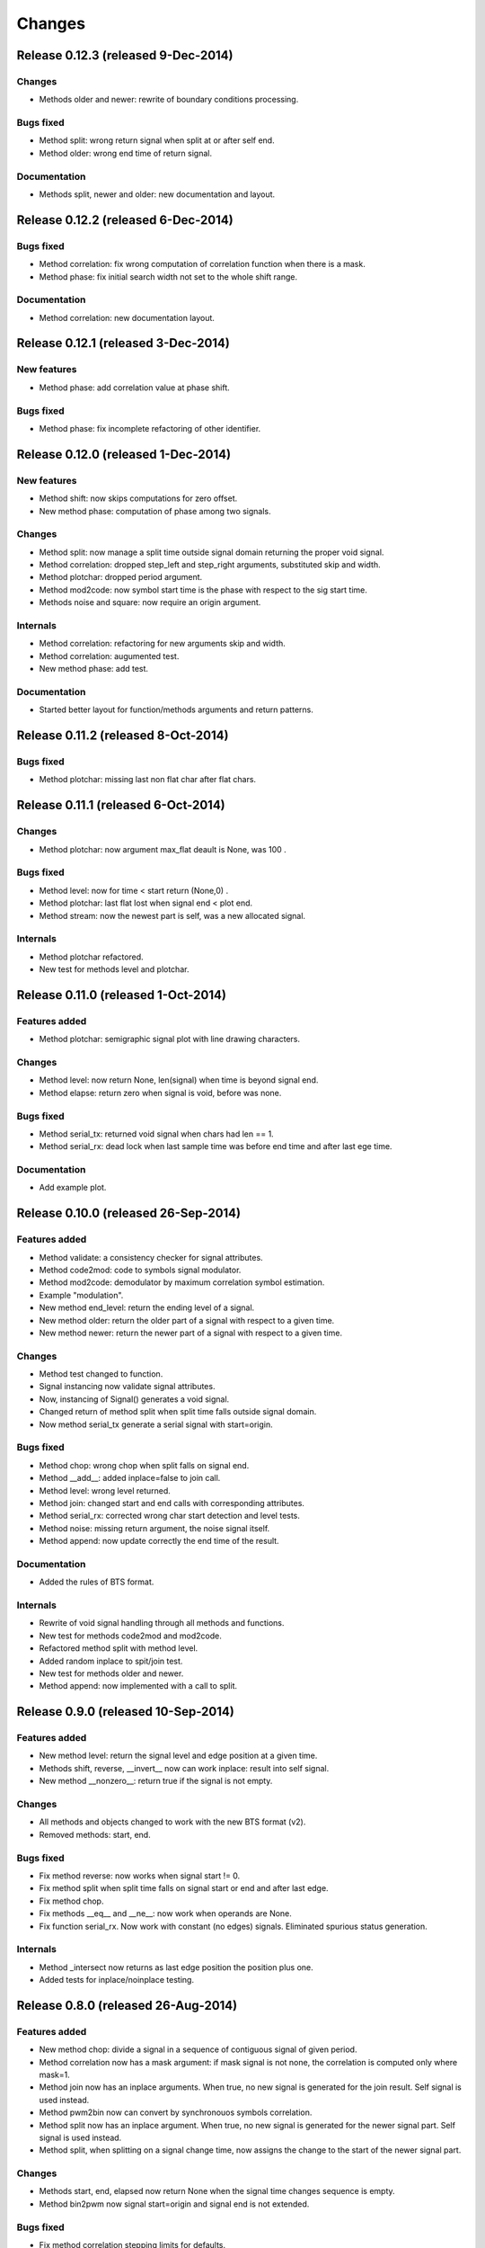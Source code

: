 Changes
*******

Release 0.12.3 (released 9-Dec-2014)
====================================

Changes
-------
* Methods older and newer: rewrite of boundary conditions processing.

Bugs fixed
----------
* Method split: wrong return signal when split at or after self end.
* Method older: wrong end time of return signal.

Documentation
-------------
* Methods split, newer and older: new documentation and layout.


Release 0.12.2 (released 6-Dec-2014)
====================================

Bugs fixed
----------
* Method correlation: fix wrong computation of correlation function when there
  is a mask.
* Method phase: fix initial search width not set to the whole shift range.

Documentation
-------------
* Method correlation: new documentation layout.


Release 0.12.1 (released 3-Dec-2014)
====================================

New features
------------
* Method phase: add correlation value at phase shift.

Bugs fixed
----------
* Method phase: fix incomplete refactoring of other identifier.


Release 0.12.0 (released 1-Dec-2014)
====================================

New features
------------
* Method shift: now skips computations for zero offset.
* New method phase: computation of phase among two signals.

Changes
-------
* Method split: now manage a split time outside signal domain returning the
  proper void signal.
* Method correlation: dropped step_left and step_right arguments, substituted
  skip and width.
* Method plotchar: dropped period argument.
* Method mod2code: now symbol start time is the phase with respect to the sig
  start time.
* Methods noise and square: now require an origin argument.
   
Internals
---------
* Method correlation: refactoring for new arguments skip and width.
* Method correlation: augumented test.
* New method phase: add test.

Documentation
-------------

* Started better layout for function/methods arguments and return patterns.


Release 0.11.2 (released 8-Oct-2014)
====================================

Bugs fixed
----------
* Method plotchar: missing last non flat char after flat chars.


Release 0.11.1 (released 6-Oct-2014)
====================================

Changes
-------
* Method plotchar: now argument max_flat deault is None, was 100 .

Bugs fixed
----------
* Method level: now for time < start return (None,0) .
* Method plotchar: last flat lost when signal end < plot end.
* Method stream: now the newest part is self, was a new allocated signal.
    
Internals
---------
* Method plotchar refactored.
* New test for methods level and plotchar.


Release 0.11.0 (released 1-Oct-2014)
=====================================

Features added
--------------
* Method plotchar: semigraphic signal plot with line drawing characters.

Changes
-------
* Method level: now return None, len(signal) when time is beyond signal end.
* Method elapse: return zero when signal is void, before was none.

Bugs fixed
----------
* Method serial_tx: returned void signal when chars had len == 1.
* Method serial_rx: dead lock when last sample time was before end time and
  after last ege time.

Documentation
-------------
* Add example plot.


Release 0.10.0 (released 26-Sep-2014)
=====================================

Features added
--------------
* Method validate: a consistency checker for signal attributes.
* Method code2mod: code to symbols signal modulator.
* Method mod2code: demodulator by maximum correlation symbol estimation.
* Example "modulation".
* New method end_level: return the ending level of a signal.
* New method older: return the older part of a signal with respect to a given
  time.
* New method newer: return the newer part of a signal with respect to a given
  time.

Changes
-------
* Method test changed to function.
* Signal instancing now validate signal attributes.
* Now, instancing of Signal() generates a void signal.
* Changed return of method split when split time falls outside signal domain.
* Now method serial_tx generate a serial signal with start=origin.

Bugs fixed
----------
* Method chop: wrong chop when split falls on signal end.
* Method __add__: added inplace=false to join call.
* Method level: wrong level returned.
* Method join: changed start and end calls with corresponding attributes.
* Method serial_rx: corrected wrong char start detection and level tests.
* Method noise: missing return argument, the noise signal itself.
* Method append: now update correctly the end time of the result.

Documentation
-------------
* Added the rules of BTS format.

Internals
---------
* Rewrite of void signal handling through all methods and functions.
* New test for methods code2mod and mod2code.
* Refactored method split with method level.
* Added random inplace to spit/join test.
* New test for methods older and newer.
* Method append: now implemented with a call to split.


Release 0.9.0 (released 10-Sep-2014)
====================================

Features added
--------------
* New method level: return the signal level and edge position at a given time.
* Methods shift, reverse, __invert__ now can work inplace: result into self signal.
* New method __nonzero__: return true if the signal is not empty. 

Changes
-------
* All methods and objects changed to work with the new BTS format (v2).
* Removed methods: start, end.

Bugs fixed
----------
* Fix method reverse: now works when signal start != 0.
* Fix method split when split time falls on signal start or end and after last edge.
* Fix method chop.
* Fix methods __eq__ and __ne__: now work when operands are None.
* Fix function serial_rx. Now work with constant (no edges) signals. Eliminated
  spurious status generation.

Internals
---------
* Method _intersect now returns as last edge position the position plus one.
* Added tests for inplace/noinplace testing.


Release 0.8.0 (released 26-Aug-2014)
====================================

Features added
--------------
* New method chop: divide a signal in a sequence of contiguous signal of
  given period.
* Method correlation now has a mask argument: if mask signal is not none, the
  correlation is computed only where mask=1.
* Method join now has an inplace arguments. When true, no new signal is
  generated for the join result. Self signal is used instead.
* Method pwm2bin now can convert by synchronouos symbols correlation.
* Method split now has an inplace argument. When true, no new signal is
  generated for the newer signal part. Self signal is used instead.
* Method split, when splitting on a signal change time, now assigns the change
  to the start of the newer signal part.

Changes
-------
* Methods start, end, elapsed now return None when the signal time changes
  sequence is empty.
* Method bin2pwm now signal start=origin and signal end is not extended.

Bugs fixed
----------
* Fix method correlation stepping limits for defaults.
* Fix method split splitting on a change time: now correct end of older part
  and correct start of newer part are generated.
  start of newer were generated.
* Fix method serial_rx bit time computation: use floats.

Internals
---------
* Added test for method chop.
* Added test for new the convertion mode (sync symb corr) of method pwm2bin.


Release 0.7.1 (released 3-Feb-2014)
===================================

Bugs fixed
----------
* Fix inequality test: missing __ne__ method.

Internals
---------
* Optimized "and" and "or" operator for constant signals.


Release 0.7.0 (released 27-Jan-2014)
====================================

Features added
--------------
* Add buf_step to method stream.
* Add return self to in place working method clone_into.

Incompatible changes
--------------------
* Change step_start, step_num with step_left, step_right in method correlation.
* Change correlation unittest from a graphic one to procedural only.


Release 0.6.0 (released 16-Dec-2013)
====================================

Features added
--------------
* Add method clone_into.
* Add method concatenate: add operator.
* Add method stream.
* Add method elapse returning the signal elapse time.
* Add example to demonstrate phase recovery from a noisy signal (lockin).
* Add examples, module reference, bts format, change log to doc pages.
* Add unittest for stream.

Incompatible changes
--------------------
* Change start level with active argument in noise method.

Bugs fixed
----------
* Fix method append: make it return the signal with the append result.
* Fix shift in correlation method.
* Fix time shift computation in correlaton method: was delayed by 1 step size.

Internals
---------
* Change method append: check arguments with assert.
* Refactor method split.


Release 0.5.0 (released 9-Dec-2013)
===================================

Features added
--------------
* Embed y limits setting into plot method.
* Add method square for signal generation of a periodc square wave.
* Add a more fine control in correlation function computation.
* Add signal append method.
* Add method start, return signal start time.
* Add method end, return signal end time.
* Add method len, return signal change times sequence length.

Incompatible changes
--------------------
* Change start times computation in bin2pwn, serial_tx to minimize
  time elapse from start to first change.

Bugs fixed
----------
* Fix 0.4.0 release changelog: missing changes.

Internals
---------
* Change noise from method to function.
* Change examples for changed noise method.


Release 0.4.0 (released 2-Dec-2013)
===================================

Features added
--------------
* Add signal split method.
* Add two signals join method.
* Add unittest for split and join.
* Add float times capability to BTS signals.

Incompatible changes
--------------------
* Uniformate pwm2bin arguments to bin2pwm methods.
* Add tscale=1. argument in bin2pwm.
* Change to tscale=1. argument in serial_tx.

Bugs fixed
----------
* Fix slevel setup, signal start and end in bin2pwm.

Internals
---------
* Rewrite jitter method.


Release 0.3.0 (released 11-Nov-2013)
====================================

Features added
--------------
* Add async serial transmitter (bits.serial_tx method) from chars to BTS
  serial line signal.
* Add async serial receiver (bitis.serial_rx method) from BTS serial line
  to chars.
* Add async serial transmitter example: serial_tx.py.
* Add unittest for async serial tx and rx.
* Modified plot method: only 0,1 ticks on y axis.


Release 0.2.0 (released 4-Nov-2013)
===================================

Features added
--------------
* Add PWM coder and decoder between a BTS signal (PWM) and a binary code.
* New correlation example.


Release 0.1.0 (released 29-Oct-2013)
====================================

* First release.
